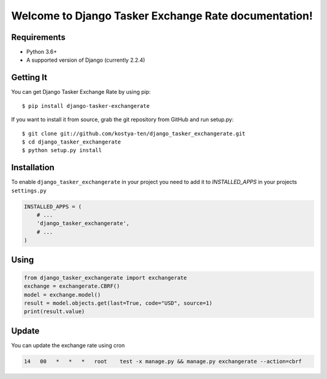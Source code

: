 Welcome to Django Tasker Exchange Rate documentation!
=====================================================

.. image:: https://travis-ci.org/kostya-ten/django_tasker_exchangerate.svg?branch=master
    :target: https://travis-ci.org/kostya-ten/django_tasker_exchangerate

.. image:: https://readthedocs.org/projects/django-tasker-exchange-rate/badge/?version=latest
    :target: https://django-tasker-exchange-rate.readthedocs.io/en/latest/?badge=latest
    :alt: Documentation Status



Requirements
""""""""""""""""""
* Python 3.6+
* A supported version of Django (currently 2.2.4)

Getting It
""""""""""""""""""

You can get Django Tasker Exchange Rate by using pip::

    $ pip install django-tasker-exchangerate

If you want to install it from source, grab the git repository from GitHub and run setup.py::

    $ git clone git://github.com/kostya-ten/django_tasker_exchangerate.git
    $ cd django_tasker_exchangerate
    $ python setup.py install

Installation
""""""""""""""""""
To enable ``django_tasker_exchangerate`` in your project you need to add it to `INSTALLED_APPS` in your projects ``settings.py``

.. code-block:: python

    INSTALLED_APPS = (
        # ...
        'django_tasker_exchangerate',
        # ...
    )

Using
""""""
.. code-block:: python

    from django_tasker_exchangerate import exchangerate
    exchange = exchangerate.CBRF()
    model = exchange.model()
    result = model.objects.get(last=True, code="USD", source=1)
    print(result.value)

Update
""""""
You can update the exchange rate using cron

.. code-block:: bash

    14   00   *   *   *   root    test -x manage.py && manage.py exchangerate --action=cbrf
